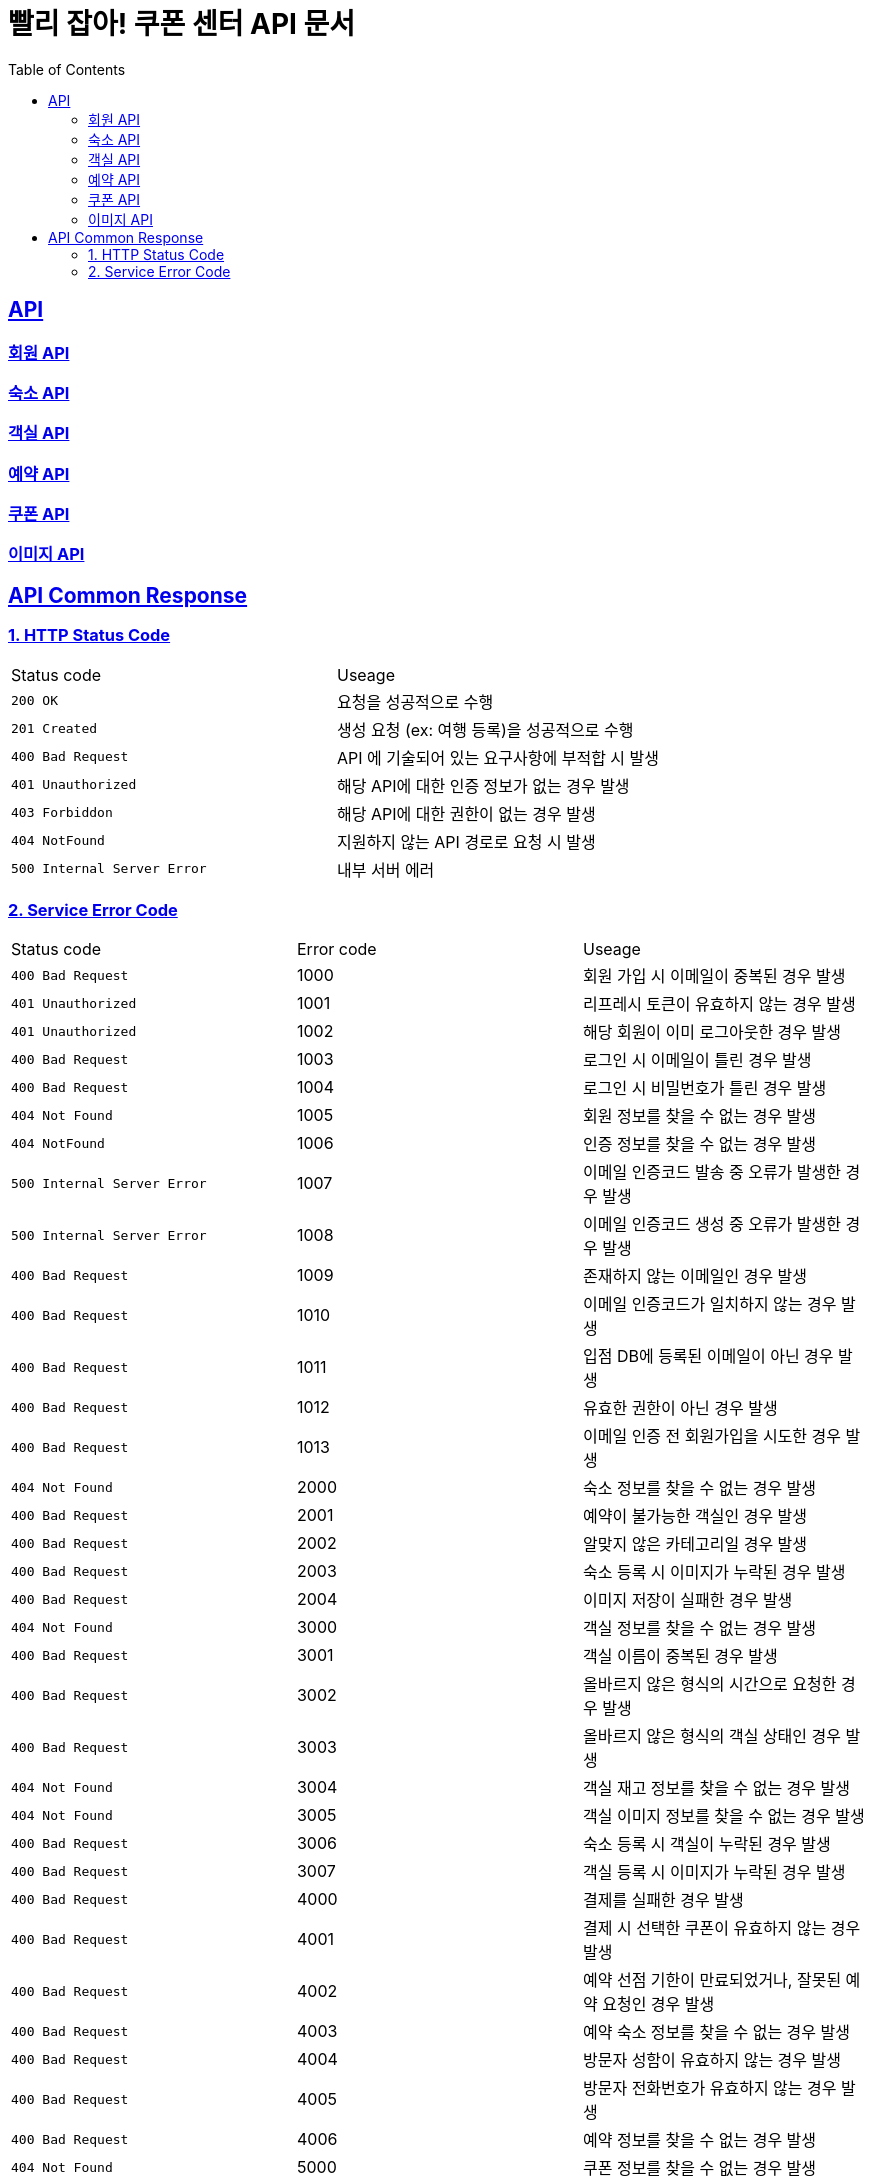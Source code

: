 = 빨리 잡아! 쿠폰 센터 API 문서
:doctype: book
:icons: font
:source-highlighter: highlightjs
:toc: left
:toclevels: 2
:sectlinks:


== API

=== link:member/member-api.html[회원 API, window=blank]

=== link:accommodation/accommodation-api.html[숙소 API, window=blank]

=== link:room/room-api.html[객실 API, window=blank]

=== link:reservation/reservation-api.html[예약 API, window=blank]

=== link:coupon/coupon-api.html[쿠폰 API, window=blank]

=== link:image/image-api.html[이미지 API, window=blank]

== API Common Response

[[overview-status-code]]
=== 1. HTTP Status Code

|===
| Status code | Useage
| `200 OK` | 요청을 성공적으로 수행
| `201 Created` | 생성 요청 (ex: 여행 등록)을 성공적으로 수행
| `400 Bad Request` | API 에 기술되어 있는 요구사항에 부적합 시 발생
| `401 Unauthorized` | 해당 API에 대한 인증 정보가 없는 경우 발생
| `403 Forbiddon` | 해당 API에 대한 권한이 없는 경우 발생
| `404 NotFound` | 지원하지 않는 API 경로로 요청 시 발생
| `500 Internal Server Error` | 내부 서버 에러
|===

=== 2. Service Error Code

|===
| Status code | Error code | Useage
| `400 Bad Request` | 1000 | 회원 가입 시 이메일이 중복된 경우 발생
| `401 Unauthorized` | 1001 | 리프레시 토큰이 유효하지 않는 경우 발생
| `401 Unauthorized` | 1002 | 해당 회원이 이미 로그아웃한 경우 발생
| `400 Bad Request` | 1003 | 로그인 시 이메일이 틀린 경우 발생
| `400 Bad Request` | 1004 | 로그인 시 비밀번호가 틀린 경우 발생
| `404 Not Found` | 1005 | 회원 정보를 찾을 수 없는 경우 발생
| `404 NotFound` | 1006 | 인증 정보를 찾을 수 없는 경우 발생
| `500 Internal Server Error` | 1007 | 이메일 인증코드 발송 중 오류가 발생한 경우 발생
| `500 Internal Server Error` | 1008 | 이메일 인증코드 생성 중 오류가 발생한 경우 발생
| `400 Bad Request` | 1009 | 존재하지 않는 이메일인 경우 발생
| `400 Bad Request` | 1010 | 이메일 인증코드가 일치하지 않는 경우 발생
| `400 Bad Request` | 1011 | 입점 DB에 등록된 이메일이 아닌 경우 발생
| `400 Bad Request` | 1012 | 유효한 권한이 아닌 경우 발생
| `400 Bad Request` | 1013 | 이메일 인증 전 회원가입을 시도한 경우 발생
| `404 Not Found` | 2000 | 숙소 정보를 찾을 수 없는 경우 발생
| `400 Bad Request` | 2001 | 예약이 불가능한 객실인 경우 발생
| `400 Bad Request` | 2002 | 알맞지 않은 카테고리일 경우 발생
| `400 Bad Request` | 2003 | 숙소 등록 시 이미지가 누락된 경우 발생
| `400 Bad Request` | 2004 | 이미지 저장이 실패한 경우 발생
| `404 Not Found` | 3000 | 객실 정보를 찾을 수 없는 경우 발생
| `400 Bad Request` | 3001 | 객실 이름이 중복된 경우 발생
| `400 Bad Request` | 3002 | 올바르지 않은 형식의 시간으로 요청한 경우 발생
| `400 Bad Request` | 3003 | 올바르지 않은 형식의 객실 상태인 경우 발생
| `404 Not Found` | 3004 | 객실 재고 정보를 찾을 수 없는 경우 발생
| `404 Not Found` | 3005 | 객실 이미지 정보를 찾을 수 없는 경우 발생
| `400 Bad Request` | 3006 | 숙소 등록 시 객실이 누락된 경우 발생
| `400 Bad Request` | 3007 | 객실 등록 시 이미지가 누락된 경우 발생
| `400 Bad Request` | 4000 | 결제를 실패한 경우 발생
| `400 Bad Request` | 4001 | 결제 시 선택한 쿠폰이 유효하지 않는 경우 발생
| `400 Bad Request` | 4002 | 예약 선점 기한이 만료되었거나, 잘못된 예약 요청인 경우 발생
| `400 Bad Request` | 4003 | 예약 숙소 정보를 찾을 수 없는 경우 발생
| `400 Bad Request` | 4004 | 방문자 성함이 유효하지 않는 경우 발생
| `400 Bad Request` | 4005 | 방문자 전화번호가 유효하지 않는 경우 발생
| `400 Bad Request` | 4006 | 예약 정보를 찾을 수 없는 경우 발생
| `404 Not Found` | 5000 | 쿠폰 정보를 찾을 수 없는 경우 발생
| `400 Bad Request` | 5001 | 쿠폰의 재고가 부족한 경우 발생
| `500 Internal Server Error` | 6000 | 토스 API 요청에 실패한 경우 발생
| `400 Bad Request` | 6001 | 결제 승인에 실패한 경우 발생
| `400 Bad Request` | 6002 | 포인트 환불 요청 정보가 잘못된 경우 발생
| `404 Not Found` | 6003 | 포인트 정보를 찾을 수 없는 경우 발생
| `404 Not Found` | 6004 | 포인트 잔액이 부족한 경우 발생
| `500 Internal Server Error` | 8000 | 오픈 API 이용 중 오류가 생긴 경우 발생
| `404 Not Found` | 8001 | 오픈 API에서 가져온 숙소 데이터에서 필요한 정보를 찾을 수 없는 경우 발생
| `500 Internal Server Error` | 9000 | DB 에러
| `400 Bad Request` | 9001 | Request Body가 유효하지 않는 경우 발생
| `500 Internal Server Error` | 9002 | 서버 에러
| `400 Bad Request` | 9003 | 날짜 데이터가 유효하지 않는 경우 발생
| `401 Unauthorized` | 9004 | 숙소의 업주가 아닌 경우 발생
|===
